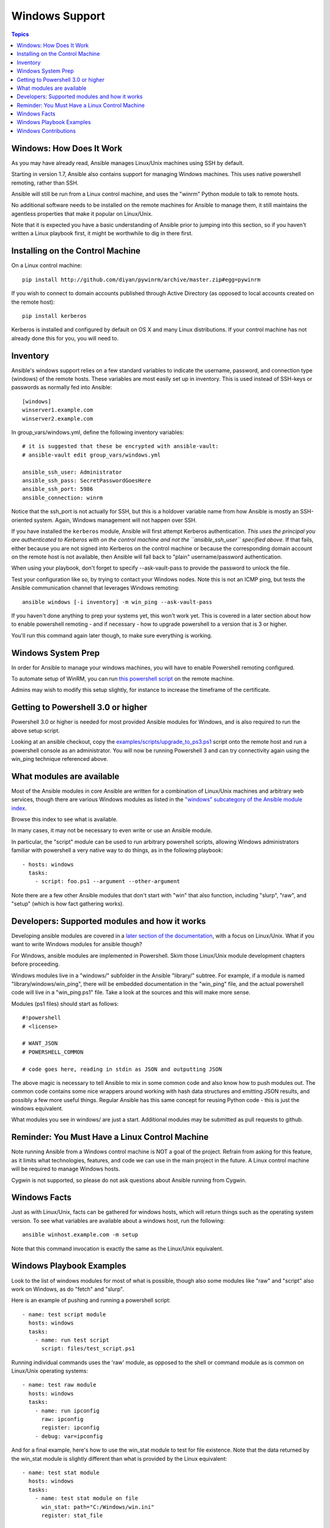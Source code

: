 Windows Support
===============

.. contents:: Topics

.. _windows_how_does_it_work:

Windows: How Does It Work
`````````````````````````

As you may have already read, Ansible manages Linux/Unix machines using SSH by default.  

Starting in version 1.7, Ansible also contains support for managing Windows machines.  This uses
native powershell remoting, rather than SSH.

Ansible will still be run from a Linux control machine, and uses the "winrm" Python module to talk to remote hosts.

No additional software needs to be installed on the remote machines for Ansible to manage them, it still maintains the agentless properties that make it popular on Linux/Unix.

Note that it is expected you have a basic understanding of Ansible prior to jumping into this section, so if you haven't written a Linux playbook first, it might be worthwhile to dig in there first.

.. _windows_installing:

Installing on the Control Machine
`````````````````````````````````

On a Linux control machine::

   pip install http://github.com/diyan/pywinrm/archive/master.zip#egg=pywinrm

If you wish to connect to domain accounts published through Active Directory (as opposed to local accounts created on the remote host)::

   pip install kerberos

Kerberos is installed and configured by default on OS X and many Linux distributions. If your control machine has not already done this for you, you will need to.

.. _windows_inventory:

Inventory
`````````

Ansible's windows support relies on a few standard variables to indicate the username, password, and connection type (windows) of the remote hosts.  These variables are most easily set up in inventory.  This is used instead of SSH-keys or passwords as normally fed into Ansible::

    [windows]
    winserver1.example.com
    winserver2.example.com

In group_vars/windows.yml, define the following inventory variables::

    # it is suggested that these be encrypted with ansible-vault:
    # ansible-vault edit group_vars/windows.yml

    ansible_ssh_user: Administrator
    ansible_ssh_pass: SecretPasswordGoesHere
    ansible_ssh_port: 5986
    ansible_connection: winrm

Notice that the ssh_port is not actually for SSH, but this is a holdover variable name from how Ansible is mostly an SSH-oriented system.  Again, Windows management will not happen over SSH.

If you have installed the ``kerberos`` module, Ansible will first attempt Kerberos authentication. *This uses the principal you are authenticated to Kerberos with on the control machine and not the ``ansible_ssh_user`` specified above*. If that fails, either because you are not signed into Kerberos on the control machine or because the corresponding domain account on the remote host is not available, then Ansible will fall back to "plain" username/password authentication.

When using your playbook, don't forget to specify --ask-vault-pass to provide the password to unlock the file.

Test your configuration like so, by trying to contact your Windows nodes.  Note this is not an ICMP ping, but tests the Ansible
communication channel that leverages Windows remoting::

    ansible windows [-i inventory] -m win_ping --ask-vault-pass

If you haven't done anything to prep your systems yet, this won't work yet.  This is covered in a later
section about how to enable powershell remoting - and if necessary - how to upgrade powershell to
a version that is 3 or higher.

You'll run this command again later though, to make sure everything is working.

.. _windows_system_prep:

Windows System Prep
```````````````````

In order for Ansible to manage your windows machines, you will have to enable Powershell remoting configured.

To automate setup of WinRM, you can run `this powershell script <https://github.com/ansible/ansible/blob/devel/examples/scripts/ConfigureRemotingForAnsible.ps1>`_ on the remote machine. 

Admins may wish to modify this setup slightly, for instance to increase the timeframe of
the certificate.

.. _getting_to_powershell_three_or_higher:

Getting to Powershell 3.0 or higher
```````````````````````````````````

Powershell 3.0 or higher is needed for most provided Ansible modules for Windows, and is also required to run the above setup script.

Looking at an ansible checkout, copy the `examples/scripts/upgrade_to_ps3.ps1 <https://github.com/cchurch/ansible/blob/devel/examples/scripts/upgrade_to_ps3.ps1>`_ script onto the remote host and run a powershell console as an administrator.  You will now be running Powershell 3 and can try connectivity again using the win_ping technique referenced above.

.. _what_windows_modules_are_available:

What modules are available
``````````````````````````

Most of the Ansible modules in core Ansible are written for a combination of Linux/Unix machines and arbitrary web services, though there are various 
Windows modules as listed in the `"windows" subcategory of the Ansible module index <http://docs.ansible.com/list_of_windows_modules.html>`_.  

Browse this index to see what is available.

In many cases, it may not be necessary to even write or use an Ansible module.

In particular, the "script" module can be used to run arbitrary powershell scripts, allowing Windows administrators familiar with powershell a very native way to do things, as in the following playbook::

    - hosts: windows
      tasks:
        - script: foo.ps1 --argument --other-argument

Note there are a few other Ansible modules that don't start with "win" that also function, including "slurp", "raw", and "setup" (which is how fact gathering works).

.. _developers_developers_developers:

Developers: Supported modules and how it works
``````````````````````````````````````````````

Developing ansible modules are covered in a `later section of the documentation <http://developing_modules.html>`_, with a focus on Linux/Unix.
What if you want to write Windows modules for ansible though?

For Windows, ansible modules are implemented in Powershell.  Skim those Linux/Unix module development chapters before proceeding.

Windows modules live in a "windows/" subfolder in the Ansible "library/" subtree.  For example, if a module is named
"library/windows/win_ping", there will be embedded documentation in the "win_ping" file, and the actual powershell code will live in a "win_ping.ps1" file.  Take a look at the sources and this will make more sense.

Modules (ps1 files) should start as follows::

    #!powershell
    # <license>

    # WANT_JSON
    # POWERSHELL_COMMON

    # code goes here, reading in stdin as JSON and outputting JSON

The above magic is necessary to tell Ansible to mix in some common code and also know how to push modules out.  The common code contains some nice wrappers around working with hash data structures and emitting JSON results, and possibly a few more useful things.  Regular Ansible has this same concept for reusing Python code - this is just the windows equivalent.

What modules you see in windows/ are just a start.  Additional modules may be submitted as pull requests to github.

.. _windows_and_linux_control_machine:

Reminder: You Must Have a Linux Control Machine
```````````````````````````````````````````````

Note running Ansible from a Windows control machine is NOT a goal of the project.  Refrain from asking for this feature,
as it limits what technologies, features, and code we can use in the main project in the future.  A Linux control machine
will be required to manage Windows hosts.

Cygwin is not supported, so please do not ask questions about Ansible running from Cygwin.

.. _windows_facts:

Windows Facts
`````````````

Just as with Linux/Unix, facts can be gathered for windows hosts, which will return things such as the operating system version.  To see what variables are available about a windows host, run the following::

    ansible winhost.example.com -m setup

Note that this command invocation is exactly the same as the Linux/Unix equivalent.

.. _windows_playbook_example:

Windows Playbook Examples
`````````````````````````

Look to the list of windows modules for most of what is possible, though also some modules like "raw" and "script" also work on Windows, as do "fetch" and "slurp".

Here is an example of pushing and running a powershell script::

    - name: test script module
      hosts: windows
      tasks:
        - name: run test script
          script: files/test_script.ps1

Running individual commands uses the 'raw' module, as opposed to the shell or command module as is common on Linux/Unix operating systems::

    - name: test raw module
      hosts: windows
      tasks:
        - name: run ipconfig
          raw: ipconfig
          register: ipconfig
        - debug: var=ipconfig

And for a final example, here's how to use the win_stat module to test for file existence.  Note that the data returned by the win_stat module is slightly different than what is provided by the Linux equivalent::

    - name: test stat module
      hosts: windows
      tasks:
        - name: test stat module on file
          win_stat: path="C:/Windows/win.ini"
          register: stat_file

        - debug: var=stat_file

        - name: check stat_file result
          assert:
              that:
                 - "stat_file.stat.exists"
                 - "not stat_file.stat.isdir"
                 - "stat_file.stat.size > 0"
                 - "stat_file.stat.md5"

Again, recall that the Windows modules are all listed in the Windows category of modules, with the exception that the "raw", "script", and "fetch" modules are also available.  These modules do not start with a "win" prefix.

.. _windows_contributions:

Windows Contributions
`````````````````````

Windows support in Ansible is still very new, and contributions are quite welcome, whether this is in the
form of new modules, tweaks to existing modules, documentation, or something else.  Please stop by the ansible-devel mailing list if you would like to get involved and say hi.

.. seealso::

   :doc:`developing_modules`
       How to write modules
   :doc:`playbooks`
       Learning ansible's configuration management language
   `List of Windows Modules <http://docs.ansible.com/list_of_windows_modules.html>`_
       Windows specific module list, all implemented in powershell
   `Mailing List <http://groups.google.com/group/ansible-project>`_
       Questions? Help? Ideas?  Stop by the list on Google Groups
   `irc.freenode.net <http://irc.freenode.net>`_
       #ansible IRC chat channel


